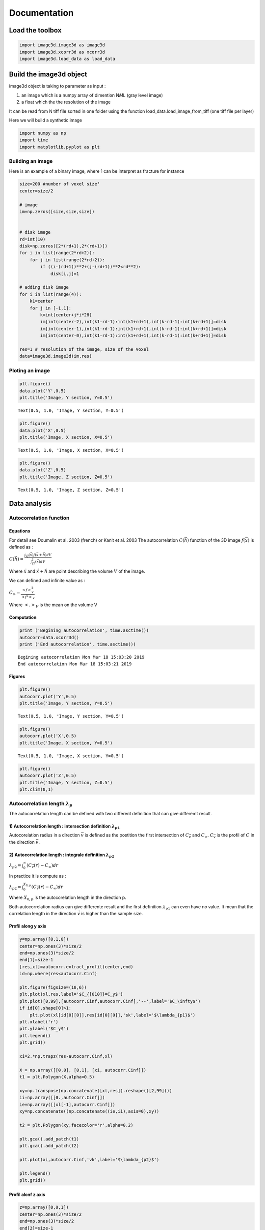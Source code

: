 
Documentation
=============

Load the toolbox
----------------

.. code:: ipython3

    import image3d.image3d as image3d
    import image3d.xcorr3d as xcorr3d
    import image3d.load_data as load_data

Build the image3d object
------------------------

image3d object is taking to parameter as input :

1) an image which is a numpy array of dimention N\ *M*\ L (gray level
   image)
2) a float which the the resolution of the image

It can be read from N tiff file sorted in one folder using the function
load\_data.load\_image\_from\_tiff (one tiff file per layer)

Here we will build a synthetic image

.. code:: ipython3

    import numpy as np
    import time
    import matplotlib.pyplot as plt

Building an image
~~~~~~~~~~~~~~~~~

Here is an example of a binary image, where 1 can be interpret as
fracture for instance

.. code:: ipython3

    size=200 #number of voxel size³
    center=size/2
    
    # image
    im=np.zeros([size,size,size])
    
    
    # disk image
    rd=int(10)
    disk=np.zeros([2*(rd+1),2*(rd+1)])
    for i in list(range(2*rd+2)):
        for j in list(range(2*rd+2)):
            if ((i-(rd+1))**2+(j-(rd+1))**2<rd**2):
                disk[i,j]=1
                
    # adding disk image
    for i in list(range(4)):
        k1=center
        for j in [-1,1]:
            k=int(center+j*i*28)
            im[int(center-2),int(k1-rd-1):int(k1+rd+1),int(k-rd-1):int(k+rd+1)]=disk
            im[int(center-1),int(k1-rd-1):int(k1+rd+1),int(k-rd-1):int(k+rd+1)]=disk
            im[int(center-0),int(k1-rd-1):int(k1+rd+1),int(k-rd-1):int(k+rd+1)]=disk
            
    res=1 # resolution of the image, size of the Voxel
    data=image3d.image3d(im,res)

Ploting an image
~~~~~~~~~~~~~~~~

.. code:: ipython3

    plt.figure()
    data.plot('Y',0.5)
    plt.title('Image, Y section, Y=0.5')




.. parsed-literal::

    Text(0.5, 1.0, 'Image, Y section, Y=0.5')




.. image:: output_7_1.png


.. code:: ipython3

    plt.figure()
    data.plot('X',0.5)
    plt.title('Image, X section, X=0.5')




.. parsed-literal::

    Text(0.5, 1.0, 'Image, X section, X=0.5')




.. image:: output_8_1.png


.. code:: ipython3

    plt.figure()
    data.plot('Z',0.5)
    plt.title('Image, Z section, Z=0.5')




.. parsed-literal::

    Text(0.5, 1.0, 'Image, Z section, Z=0.5')




.. image:: output_9_1.png


Data analysis
-------------

Autocorrelation function
~~~~~~~~~~~~~~~~~~~~~~~~

Equations
^^^^^^^^^

For detail see Doumalin et al. 2003 (french) or Kanit et al. 2003 The
autocorrelation :math:`C (\vec{h})` function of the 3D image
:math:`f(\vec{x})` is defined as :

:math:`C(\vec{h})=\frac{\int_Vf(\vec{x})f(\vec{x}+\vec{h})dV}{\int_Vf^2(\vec{x})dV}`

Where :math:`\vec{x}` and :math:`\vec{x}+\vec{h}` are point describing
the volume :math:`V` of the image.

We can defined and infinite value as :

:math:`C_\infty=\frac{<f>^2_V}{<f^2>_V}`

Where :math:`<.>_V` is the mean on the volume V

Computation
^^^^^^^^^^^

.. code:: ipython3

    print ('Begining autocorrelation', time.asctime())
    autocorr=data.xcorr3d()
    print ('End autocorrelation', time.asctime())


.. parsed-literal::

    Begining autocorrelation Mon Mar 18 15:03:20 2019
    End autocorrelation Mon Mar 18 15:03:21 2019


Figures
^^^^^^^

.. code:: ipython3

    plt.figure()
    autocorr.plot('Y',0.5)
    plt.title('Image, Y section, Y=0.5')




.. parsed-literal::

    Text(0.5, 1.0, 'Image, Y section, Y=0.5')




.. image:: output_13_1.png


.. code:: ipython3

    plt.figure()
    autocorr.plot('X',0.5)
    plt.title('Image, X section, Y=0.5')




.. parsed-literal::

    Text(0.5, 1.0, 'Image, X section, Y=0.5')




.. image:: output_14_1.png


.. code:: ipython3

    plt.figure()
    autocorr.plot('Z',0.5)
    plt.title('Image, Y section, Z=0.5')
    plt.clim(0,1)



.. image:: output_15_0.png


Autocorrelation length :math:`\lambda_p`
~~~~~~~~~~~~~~~~~~~~~~~~~~~~~~~~~~~~~~~~

The autocorrelation length can be defined with two different definition
that can give differemt result.

1) Autocorrelation length : intersection definition :math:`\lambda_{p1}`
^^^^^^^^^^^^^^^^^^^^^^^^^^^^^^^^^^^^^^^^^^^^^^^^^^^^^^^^^^^^^^^^^^^^^^^^

Autocorelation radius in a direction :math:`\vec{v}` is defined as the
postition the first intersection of :math:`C_{\vec{v}}` and
:math:`C_\infty`. :math:`C_{\vec{v}}` is the profil of :math:`C` in the
direction :math:`\vec{v}`.

2) Autocorrelation length : integrale definition :math:`\lambda_{p2}`
^^^^^^^^^^^^^^^^^^^^^^^^^^^^^^^^^^^^^^^^^^^^^^^^^^^^^^^^^^^^^^^^^^^^^

:math:`\lambda_{p2}=\int_0^\infty (C_{\vec{v}}(r)-C_\infty) dr`

In practice it is compute as :

:math:`\lambda_{p2}=\int_0^{X_{0,p}} (C_{\vec{v}}(r)-C_\infty) dr`

Where :math:`X_{0,p}` is the autocorelation length in the direction p.

Both autocorrelation radius can give differente result and the first
definition :math:`\lambda_{p1}` can even have no value. It mean that the
correlation length in the direction :math:`\vec{v}` is higher than the
sample size.

Profil along y axis
^^^^^^^^^^^^^^^^^^^

.. code:: ipython3

    y=np.array([0,1,0])
    center=np.ones(3)*size/2
    end=np.ones(3)*size/2
    end[1]=size-1
    [res,xl]=autocorr.extract_profil(center,end)
    id=np.where(res<autocorr.Cinf)
    
    plt.figure(figsize=(10,6))
    plt.plot(xl,res,label='$C_{[010]}=C_y$')
    plt.plot([0,99],[autocorr.Cinf,autocorr.Cinf],'--',label='$C_\infty$')
    if id[0].shape[0]>1:
        plt.plot(xl[id[0][0]],res[id[0][0]],'sk',label='$\lambda_{p1}$')
    plt.xlabel('r')
    plt.ylabel('$C_y$')
    plt.legend()
    plt.grid()
    
    xi=2.*np.trapz(res-autocorr.Cinf,xl)
    
    X = np.array([[0,0], [0,1], [xi, autocorr.Cinf]])
    t1 = plt.Polygon(X,alpha=0.5)
    
    xy=np.transpose(np.concatenate([xl,res]).reshape(([2,99])))
    ii=np.array([[0.,autocorr.Cinf]])
    ie=np.array([[xl[-1],autocorr.Cinf]])
    xy=np.concatenate((np.concatenate((ie,ii),axis=0),xy))
    
    t2 = plt.Polygon(xy,facecolor='r',alpha=0.2)
    
    plt.gca().add_patch(t1)
    plt.gca().add_patch(t2)
    
    plt.plot(xi,autocorr.Cinf,'vk',label='$\lambda_{p2}$')
    
    plt.legend()
    plt.grid()
    




.. image:: output_17_0.png


Profil alonf z axis
^^^^^^^^^^^^^^^^^^^

.. code:: ipython3

    z=np.array([0,0,1])
    center=np.ones(3)*size/2
    end=np.ones(3)*size/2
    end[2]=size-1
    [res,xl]=autocorr.extract_profil(center,end)
    id=np.where(res<autocorr.Cinf)
    
    plt.figure(figsize=(10,6))
    plt.plot(xl,res,label='$C_{[010]}=C_y$')
    plt.plot([0,99],[autocorr.Cinf,autocorr.Cinf],'--',label='$C_\infty$')
    if id[0].shape[0]>1:
        plt.plot(xl[id[0][0]],res[id[0][0]],'sk',label='$\lambda_{p1}$')
    plt.xlabel('r')
    plt.ylabel('$C_y$')
    plt.legend()
    plt.grid()
    
    xi=2.*np.trapz(res-autocorr.Cinf,xl)
    
    X = np.array([[0,0], [0,1], [xi, autocorr.Cinf]])
    t1 = plt.Polygon(X,alpha=0.5)
    
    xy=np.transpose(np.concatenate([xl,res]).reshape(([2,99])))
    ii=np.array([[0.,autocorr.Cinf]])
    ie=np.array([[xl[-1],autocorr.Cinf]])
    xy=np.concatenate((np.concatenate((ie,ii),axis=0),xy))
    
    t2 = plt.Polygon(xy,facecolor='r',alpha=0.2)
    
    plt.gca().add_patch(t1)
    plt.gca().add_patch(t2)
    
    plt.plot(xi,autocorr.Cinf,'vk',label='$\lambda_{p2}$')
    
    plt.legend()
    plt.grid()



.. image:: output_19_0.png


Autocorrelation length in function of the orientation
^^^^^^^^^^^^^^^^^^^^^^^^^^^^^^^^^^^^^^^^^^^^^^^^^^^^^

The autocorelation length can be compute in every direction and than
plot in a pole figure

:math:`\mathbf{\lambda_{p1}}`

It show some infinty value along **z** axis a shown by the back marker

.. code:: ipython3

    print ('Begining stereo proj', time.asctime())
    [eigvalue,eigvector,radiusmean,radiusstd,xmin,rmax]=autocorr.stereographic_corr_length(coeffCinf=np.array([1.]),pc=15)
    print ('End stereo proj', time.asctime())


.. parsed-literal::

    Begining stereo proj Mon Mar 18 15:03:23 2019
    End stereo proj Mon Mar 18 15:03:37 2019



.. image:: output_21_1.png


:math:`\mathbf{\lambda_{p2}}`

Using the second definition does not show infinit value by contruction.

.. code:: ipython3

    print ('Begining stereo proj', time.asctime())
    [eigvalue,eigvector,radiusmean,radiusstd,xmin,rmax]=autocorr.stereographic_corr_length(coeffCinf=np.array([1.]),pc=15,usePI=True)
    print ('End stereo proj', time.asctime())


.. parsed-literal::

    Begining stereo proj Mon Mar 18 15:03:38 2019
    End stereo proj Mon Mar 18 15:03:52 2019



.. image:: output_23_1.png


Submaxima and periodicity
~~~~~~~~~~~~~~~~~~~~~~~~~

The submaxima of the autocorelation function can be interesting to find
typical distance and orientation in the image. Here is a way to find
them :

.. code:: ipython3

    coor,vc,val=autocorr.local_maxima()

Sub-maxima position :math:`\vec{h}=[x,y,z]` and :math:`C(\vec{h})`

.. code:: ipython3

    for i in list(range(len(val))):
        print('h=[x,y,z] :'+str(coor[i])+', C(h))='+str(round(val[i],2)))


.. parsed-literal::

    h=[x,y,z] :[100 100 184], C(h))=0.89
    h=[x,y,z] :[100 100 156], C(h))=0.93
    h=[x,y,z] :[100 100 128], C(h))=0.96


Axis direction with the associate :math:`C(\vec{h})` value

.. code:: ipython3

    import matplotlib.cm as cm
    plt.figure(figsize=(10,10))
    vc.plot_vector(val[::-1],size=val[::-1]**20*4000,cm=cm.brg_r)



.. image:: output_29_0.png


Submaxima on the profil

.. code:: ipython3

    import setvector3d.setvector3d as sv3d
    vc=sv3d.setvector3d(np.array([[0,0,1],[0,0,1]]))
    autocorr.correlation_profil(vc.vector[0])
    plt.plot(coor[:,2]-center,val,'vk',label='Sub-maxima')
    plt.legend()




.. parsed-literal::

    <matplotlib.legend.Legend at 0x7f23bc24f2e8>




.. image:: output_31_1.png


Submaxima on autocorrelation slice

.. code:: ipython3

    autocorr.plot('Y',0.5)
    plt.plot(coor[:,2],center,'vk',label='Sub-maxima')




.. parsed-literal::

    [<matplotlib.lines.Line2D at 0x7f23bc1fa550>]




.. image:: output_33_1.png


